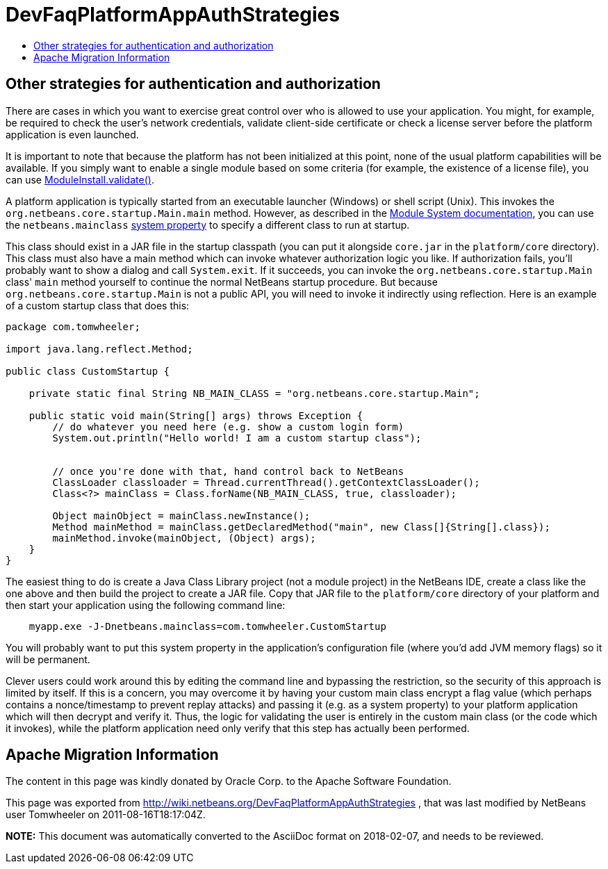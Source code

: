// 
//     Licensed to the Apache Software Foundation (ASF) under one
//     or more contributor license agreements.  See the NOTICE file
//     distributed with this work for additional information
//     regarding copyright ownership.  The ASF licenses this file
//     to you under the Apache License, Version 2.0 (the
//     "License"); you may not use this file except in compliance
//     with the License.  You may obtain a copy of the License at
// 
//       http://www.apache.org/licenses/LICENSE-2.0
// 
//     Unless required by applicable law or agreed to in writing,
//     software distributed under the License is distributed on an
//     "AS IS" BASIS, WITHOUT WARRANTIES OR CONDITIONS OF ANY
//     KIND, either express or implied.  See the License for the
//     specific language governing permissions and limitations
//     under the License.
//

= DevFaqPlatformAppAuthStrategies
:jbake-type: wiki
:jbake-tags: wiki, devfaq, needsreview
:jbake-status: published
:keywords: Apache NetBeans wiki DevFaqPlatformAppAuthStrategies
:description: Apache NetBeans wiki DevFaqPlatformAppAuthStrategies
:toc: left
:toc-title:
:syntax: true

== Other strategies for authentication and authorization

There are cases in which you want to exercise great control over who is allowed to use your application.  You might, for example, be required to check the user's network credentials, validate client-side certificate or check a license server before the platform application is even launched.

It is important to note that because the platform has not been initialized at this point, none of the usual platform capabilities will be available. If you simply want to enable a single module based on some criteria (for example, the existence of a license file), you can use link:http://bits.netbeans.org/dev/javadoc/org-openide-modules/org/openide/modules/ModuleInstall.html#validate()[ModuleInstall.validate()].

A platform application is typically started from an executable launcher (Windows) or shell script (Unix).
This invokes the `org.netbeans.core.startup.Main.main` method.
However, as described in the link:http://bits.netbeans.org/dev/javadoc/org-openide-modules/architecture-summary.html[Module System documentation], you can use the `netbeans.mainclass` link:DevFaqPlatformRuntimeProperties.asciidoc[system property] to specify a different class to run at startup.  

This class should exist in a JAR file in the startup classpath (you can put it alongside `core.jar` in the `platform/core` directory).  This class must also have a main method which can invoke whatever authorization logic you like.  If authorization fails, you'll probably want to show a dialog and call `System.exit`.  If it succeeds, you can invoke the `org.netbeans.core.startup.Main` class' `main` method yourself to continue the normal NetBeans startup procedure.  But because `org.netbeans.core.startup.Main` is not a public API, you will need to invoke it indirectly using reflection.  Here is an example of a custom startup class that does this:

[source,java]
----

package com.tomwheeler;

import java.lang.reflect.Method;

public class CustomStartup {

    private static final String NB_MAIN_CLASS = "org.netbeans.core.startup.Main";

    public static void main(String[] args) throws Exception {
        // do whatever you need here (e.g. show a custom login form)
        System.out.println("Hello world! I am a custom startup class");


        // once you're done with that, hand control back to NetBeans
        ClassLoader classloader = Thread.currentThread().getContextClassLoader();
        Class<?> mainClass = Class.forName(NB_MAIN_CLASS, true, classloader);

        Object mainObject = mainClass.newInstance();
        Method mainMethod = mainClass.getDeclaredMethod("main", new Class[]{String[].class});
        mainMethod.invoke(mainObject, (Object) args);
    }
}
----

The easiest thing to do is create a Java Class Library project (not a module project) in the NetBeans IDE, create a class like the one above and then build the project to create a JAR file.  Copy that JAR file to the  `platform/core` directory of your platform and then start your application using the following command line:

[source,java]
----

    myapp.exe -J-Dnetbeans.mainclass=com.tomwheeler.CustomStartup
----

You will probably want to put this system property in the application's configuration file (where you'd add JVM memory flags) so it will be permanent.  

Clever users could work around this by editing the command line and bypassing the restriction, so the security of this approach is limited by itself.  If this is a concern, you may overcome it by having your custom main class encrypt a flag value (which perhaps contains a nonce/timestamp to prevent replay attacks) and passing it (e.g. as a system property) to your platform application which will then decrypt and verify it.  Thus, the logic for validating the user is entirely in the custom main class (or the code which it invokes), while the platform application need only verify that this step has actually been performed.

== Apache Migration Information

The content in this page was kindly donated by Oracle Corp. to the
Apache Software Foundation.

This page was exported from link:http://wiki.netbeans.org/DevFaqPlatformAppAuthStrategies[http://wiki.netbeans.org/DevFaqPlatformAppAuthStrategies] , 
that was last modified by NetBeans user Tomwheeler 
on 2011-08-16T18:17:04Z.


*NOTE:* This document was automatically converted to the AsciiDoc format on 2018-02-07, and needs to be reviewed.
